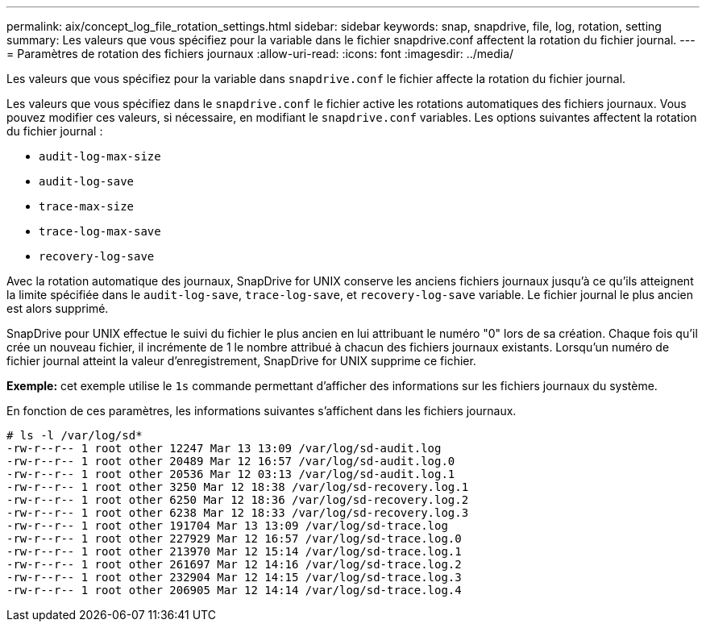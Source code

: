 ---
permalink: aix/concept_log_file_rotation_settings.html 
sidebar: sidebar 
keywords: snap, snapdrive, file, log, rotation, setting 
summary: Les valeurs que vous spécifiez pour la variable dans le fichier snapdrive.conf affectent la rotation du fichier journal. 
---
= Paramètres de rotation des fichiers journaux
:allow-uri-read: 
:icons: font
:imagesdir: ../media/


[role="lead"]
Les valeurs que vous spécifiez pour la variable dans `snapdrive.conf` le fichier affecte la rotation du fichier journal.

Les valeurs que vous spécifiez dans le `snapdrive.conf` le fichier active les rotations automatiques des fichiers journaux. Vous pouvez modifier ces valeurs, si nécessaire, en modifiant le `snapdrive.conf` variables. Les options suivantes affectent la rotation du fichier journal :

* `audit-log-max-size`
* `audit-log-save`
* `trace-max-size`
* `trace-log-max-save`
* `recovery-log-save`


Avec la rotation automatique des journaux, SnapDrive for UNIX conserve les anciens fichiers journaux jusqu'à ce qu'ils atteignent la limite spécifiée dans le `audit-log-save`, `trace-log-save`, et `recovery-log-save` variable. Le fichier journal le plus ancien est alors supprimé.

SnapDrive pour UNIX effectue le suivi du fichier le plus ancien en lui attribuant le numéro "0" lors de sa création. Chaque fois qu'il crée un nouveau fichier, il incrémente de 1 le nombre attribué à chacun des fichiers journaux existants. Lorsqu'un numéro de fichier journal atteint la valeur d'enregistrement, SnapDrive for UNIX supprime ce fichier.

*Exemple:* cet exemple utilise le `1s` commande permettant d'afficher des informations sur les fichiers journaux du système.

En fonction de ces paramètres, les informations suivantes s'affichent dans les fichiers journaux.

[listing]
----
# ls -l /var/log/sd*
-rw-r--r-- 1 root other 12247 Mar 13 13:09 /var/log/sd-audit.log
-rw-r--r-- 1 root other 20489 Mar 12 16:57 /var/log/sd-audit.log.0
-rw-r--r-- 1 root other 20536 Mar 12 03:13 /var/log/sd-audit.log.1
-rw-r--r-- 1 root other 3250 Mar 12 18:38 /var/log/sd-recovery.log.1
-rw-r--r-- 1 root other 6250 Mar 12 18:36 /var/log/sd-recovery.log.2
-rw-r--r-- 1 root other 6238 Mar 12 18:33 /var/log/sd-recovery.log.3
-rw-r--r-- 1 root other 191704 Mar 13 13:09 /var/log/sd-trace.log
-rw-r--r-- 1 root other 227929 Mar 12 16:57 /var/log/sd-trace.log.0
-rw-r--r-- 1 root other 213970 Mar 12 15:14 /var/log/sd-trace.log.1
-rw-r--r-- 1 root other 261697 Mar 12 14:16 /var/log/sd-trace.log.2
-rw-r--r-- 1 root other 232904 Mar 12 14:15 /var/log/sd-trace.log.3
-rw-r--r-- 1 root other 206905 Mar 12 14:14 /var/log/sd-trace.log.4
----